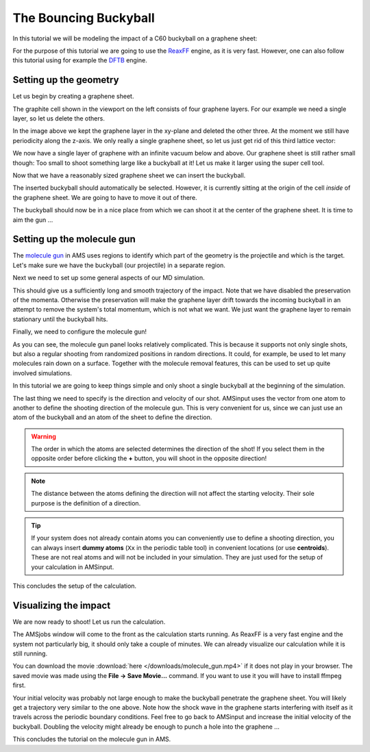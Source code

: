 .. This tutorial has been recorded: examples/tutorials/md-bouncing-buckyball
.. Keep the recording in sync so it may be used to generate the images!

.. _AMS_MoleculeGun:

The Bouncing Buckyball
**********************

In this tutorial we will be modeling the impact of a C60 buckyball on a graphene sheet:

.. image:: /Images/MoleculeGun/ReaxFF_MolGun_Intro.png

For the purpose of this tutorial we are going to use the `ReaxFF <../../ReaxFF/index.html>`__ engine, as it is very fast. However, one can also follow this tutorial using for example the `DFTB <../../DFTB/index.html>`__ engine.


Setting up the geometry
-----------------------

Let us begin by creating a graphene sheet.

.. rst-class:: steps

  \
    | **1.** Start **AMSinput**.
    | **2.** Switch to **ReaxFF**: |ADFPanel| **→** |ReaxFFPanel|
    | **3.** Click on the **magnifying glass** |Search|
    | **4.** Search for ``graphite`` and select **C128: Graphite** from the crystal compounds.

.. image:: ../Images/MoleculeGun/molecule_gun_1.png

The graphite cell shown in the viewport on the left consists of four graphene layers. For our example we need a single layer, so let us delete the others.

.. rst-class:: steps

  \
    | **1.** **Left click and drag** in the viewport to rotate the graphite cell into an orientation where you can easily see the four layers.
    | **2.** Select three of the layers using the **Left mouse button** and **dragging a box** around them in the viewport. Holding down the **Shift** key adds atoms to an existing selection.
    | **3.** Press the **DEL** (or **backspace**) button on your keyboard to delete the selected atoms.

.. image:: ../Images/MoleculeGun/molecule_gun_2.png

In the image above we kept the graphene layer in the xy-plane and deleted the other three. At the moment we still have periodicity along the z-axis. We only really a single graphene sheet, so let us just get rid of this third lattice vector:

.. rst-class:: steps

  \
    | **1.** Switch **Periodicity** from **Bulk** to **Slab**.

We now have a single layer of graphene with an infinite vacuum below and above. Our graphene sheet is still rather small though: Too small to shoot something large like a buckyball at it! Let us make it larger using the super cell tool.

.. rst-class:: steps

  \
    | **1.** Click on the **Edit** menu next to the SCM logo on the top.
    | **2.** Select **Crystal → Generate Super Cell**
    | **3.** In the pop-up window enter ``6``, ``6`` on the diagonal.
    | **4.** Click **Ok**.

.. image:: ../Images/MoleculeGun/molecule_gun_3.png

Now that we have a reasonably sized graphene sheet we can insert the buckyball.

.. rst-class:: steps

  \
    | **1.** Click on the **magnifying glass** |Search|
    | **2.** Enter ``buckyball`` into the search field and select **C60: Buckyball**.

.. image:: ../Images/MoleculeGun/molecule_gun_4.png

The inserted buckyball should automatically be selected. However, it is currently sitting at the origin of the cell *inside* of the graphene sheet. We are going to have to move it out of there.

.. rst-class:: steps

  \
    | **1.** Use your **right mouse button** to drag the buckyball above the graphene sheet.
    | **2.** Position it above one of the sharp corners of the sheet.

.. image:: ../Images/MoleculeGun/molecule_gun_5.png

The buckyball should now be in a nice place from which we can shoot it at the center of the graphene sheet. It is time to aim the gun ...


Setting up the molecule gun
---------------------------

The `molecule gun <../../AMS/Tasks/Molecular_Dynamics.html#molecule-gun-adding-molecules-during-simulation>`__ in AMS uses regions to identify which part of the geometry is the projectile and which is the target. Let's make sure we have the buckyball (our projectile) in a separate region.

.. rst-class:: steps

  \
    | **1.** Open the **Regions panel** by clicking **Model → Regions**.
    | **2.** Select the buckyball by holding down the **Shift** key and dragging a box around it using your **left mouse button** in the viewport.
    | **3.** With the selected buckyball, click the **+** button in the **Regions panel** on the right.
    | **4.** Confirm that your buckyball is now **highlighted** in the viewport on the left.
    | **5.** Rename the newly created region to from ``Region_1`` to ``Buckyball1`` by typing in the corresponding text box on the **Regions panel**.

.. image:: ../Images/MoleculeGun/molecule_gun_6.png

Next we need to set up some general aspects of our MD simulation.

.. rst-class:: steps

  \
    | **1.** Switch the **Main** panel.
    | **2.** Select ``C.ff`` as the **Force field**.
    | **3.** Make sure the **Task** is set to **Molecular Dynamics**.
    | **4.** Go to the molecular dynamics details panel by clicking |MoreBtn| to the right.
    | **5.** Set the **Number of steps** to ``8000``.
    | **6.** Set the **Sample frequency** to ``50``.
    | **7.** Set **Initial velocities** to **Zero**.
    | **7.** Untick all the boxes next to **Preserve**.

.. image:: ../Images/MoleculeGun/molecule_gun_7.png

This should give us a sufficiently long and smooth trajectory of the impact. Note that we have disabled the preservation of the momenta. Otherwise the preservation will make the graphene layer drift towards the incoming buckyball in an attempt to remove the system's total momentum, which is not what we want. We just want the graphene layer to remain stationary until the buckyball hits.

Finally, we need to configure the molecule gun!

.. rst-class:: steps

  \
    | **1.** Click on **Model → Molecule Gun**.
    | **2.** Click on **+** next to **Add Molecules** to add a new projectile.
    | **3.** Select our previously set up region ``Buckyball1`` from the **System** drop-down menu.

As you can see, the molecule gun panel looks relatively complicated. This is because it supports not only single shots, but also a regular shooting from randomized positions in random directions. It could, for example, be used to let many molecules rain down on a surface. Together with the molecule removal features, this can be used to set up quite involved simulations.

.. seealso::
   See the `molecule gun section <../../AMS/Tasks/Molecular_Dynamics.html#molecule-gun-adding-molecules-during-simulation>`__ in the AMS driver manual for a complete overview of the supported options.

In this tutorial we are going to keep things simple and only shoot a single buckyball at the beginning of the simulation.

.. rst-class:: steps

  \
    | **1.** Set **Frequency** to ``1``.
    | **2.** Set **Start step** to ``1``.
    | **3.** Set **Stop step** to ``1``.

The last thing we need to specify is the direction and velocity of our shot. AMSinput uses the vector from one atom to another to define the shooting direction of the molecule gun. This is very convenient for us, since we can just use an atom of the buckyball and an atom of the sheet to define the direction.

.. rst-class:: steps

  \
    | **1.** Select one of the atoms in the buckyball by **left clicking** on it.
    | **2.** Add one of the atoms in the center of the sheet to your selection by holding the **Shift** key and **left clicking** it.
    | **3.** Click the **+** button next to **Velocity direction**.
    | **4.** Set a **Velocity** of ``0.05`` Å/fs.

.. image:: ../Images/MoleculeGun/molecule_gun_8.png

.. warning::

   The order in which the atoms are selected determines the direction of the shot! If you select them in the opposite order before clicking the **+** button, you will shoot in the opposite direction!

.. note::

   The distance between the atoms defining the direction will not affect the starting velocity. Their sole purpose is the definition of a direction.

.. tip::

   If your system does not already contain atoms you can conveniently use to define a shooting direction, you can always insert **dummy atoms** (``Xx`` in the periodic table tool) in convenient locations (or use **centroids**). These are not real atoms and will not be included in your simulation. They are just used for the setup of your calculation in AMSinput.

This concludes the setup of the calculation.

Visualizing the impact
----------------------

We are now ready to shoot! Let us run the calculation.

.. rst-class:: steps

  \
    | **1.** Click on **File → Save as...** and give it a reasonable job name.
    | **2.** Run the calculation with **File → Run**.

The AMSjobs window will come to the front as the calculation starts running. As ReaxFF is a very fast engine and the system not particularly big, it should only take a couple of minutes. We can already visualize our calculation while it is still running.

.. rst-class:: steps

  \
    | **1.** Select your job in AMSjobs by **left clicking on its job name**.
    | **2.** Click on **SCM → Movie** to visualize the trajectory.

.. raw:: html

   <center>
      <video controls width="700" src="../_downloads/molecule_gun.mp4"></video>
   </center>

You can download the movie :download:`here </downloads/molecule_gun.mp4>` if it does not play in your browser.
The saved movie was made using the **File → Save Movie...** command. If you want to use it you will have to install ffmpeg first.

Your initial velocity was probably not large enough to make the buckyball penetrate the graphene sheet. You will likely get a trajectory very similar to the one above. Note how the shock wave in the graphene starts interfering with itself as it travels across the periodic boundary conditions. Feel free to go back to AMSinput and increase the initial velocity of the buckyball. Doubling the velocity might already be enough to punch a hole into the graphene ...

This concludes the tutorial on the molecule gun in AMS.
